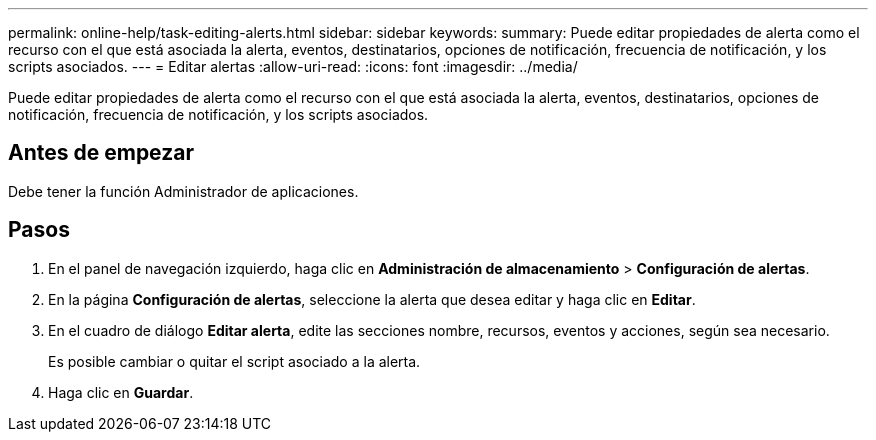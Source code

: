 ---
permalink: online-help/task-editing-alerts.html 
sidebar: sidebar 
keywords:  
summary: Puede editar propiedades de alerta como el recurso con el que está asociada la alerta, eventos, destinatarios, opciones de notificación, frecuencia de notificación, y los scripts asociados. 
---
= Editar alertas
:allow-uri-read: 
:icons: font
:imagesdir: ../media/


[role="lead"]
Puede editar propiedades de alerta como el recurso con el que está asociada la alerta, eventos, destinatarios, opciones de notificación, frecuencia de notificación, y los scripts asociados.



== Antes de empezar

Debe tener la función Administrador de aplicaciones.



== Pasos

. En el panel de navegación izquierdo, haga clic en *Administración de almacenamiento* > *Configuración de alertas*.
. En la página *Configuración de alertas*, seleccione la alerta que desea editar y haga clic en *Editar*.
. En el cuadro de diálogo *Editar alerta*, edite las secciones nombre, recursos, eventos y acciones, según sea necesario.
+
Es posible cambiar o quitar el script asociado a la alerta.

. Haga clic en *Guardar*.

